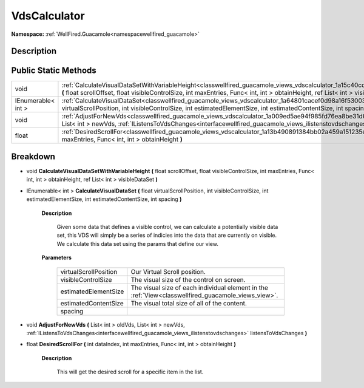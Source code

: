.. _classwellfired_guacamole_views_vdscalculator:

VdsCalculator
==============

**Namespace:** :ref:`WellFired.Guacamole<namespacewellfired_guacamole>`

Description
------------



Public Static Methods
----------------------

+---------------------+---------------------------------------------------------------------------------------------------------------------------------------------------------------------------------------------------------------------------------------------------------------------------+
|void                 |:ref:`CalculateVisualDataSetWithVariableHeight<classwellfired_guacamole_views_vdscalculator_1a15c40cdad116f36742d3c685a304cf09>` **(** float scrollOffset, float visibleControlSize, int maxEntries, Func< int, int > obtainHeight, ref List< int > visibleDataSet **)**   |
+---------------------+---------------------------------------------------------------------------------------------------------------------------------------------------------------------------------------------------------------------------------------------------------------------------+
|IEnumerable< int >   |:ref:`CalculateVisualDataSet<classwellfired_guacamole_views_vdscalculator_1a64801cacef0d98a16f530030ff2dc37b>` **(** float virtualScrollPosition, int visibleControlSize, int estimatedElementSize, int estimatedContentSize, int spacing **)**                            |
+---------------------+---------------------------------------------------------------------------------------------------------------------------------------------------------------------------------------------------------------------------------------------------------------------------+
|void                 |:ref:`AdjustForNewVds<classwellfired_guacamole_views_vdscalculator_1a009ed5ae94f985fd76ea8be31d602318>` **(** List< int > oldVds, List< int > newVds, :ref:`IListensToVdsChanges<interfacewellfired_guacamole_views_ilistenstovdschanges>` listensToVdsChanges **)**       |
+---------------------+---------------------------------------------------------------------------------------------------------------------------------------------------------------------------------------------------------------------------------------------------------------------------+
|float                |:ref:`DesiredScrollFor<classwellfired_guacamole_views_vdscalculator_1a13b490891384bb02a459a151235e3170>` **(** int dataIndex, int maxEntries, Func< int, int > obtainHeight **)**                                                                                          |
+---------------------+---------------------------------------------------------------------------------------------------------------------------------------------------------------------------------------------------------------------------------------------------------------------------+

Breakdown
----------

.. _classwellfired_guacamole_views_vdscalculator_1a15c40cdad116f36742d3c685a304cf09:

- void **CalculateVisualDataSetWithVariableHeight** **(** float scrollOffset, float visibleControlSize, int maxEntries, Func< int, int > obtainHeight, ref List< int > visibleDataSet **)**

.. _classwellfired_guacamole_views_vdscalculator_1a64801cacef0d98a16f530030ff2dc37b:

- IEnumerable< int > **CalculateVisualDataSet** **(** float virtualScrollPosition, int visibleControlSize, int estimatedElementSize, int estimatedContentSize, int spacing **)**

    **Description**

        Given some data that defines a visible control, we can calculate a potentially visible data set, this VDS will simply be a series of indicies into the data that are currently on visible. We calculate this data set using the params that define our view. 

    **Parameters**

        +------------------------+------------------------------------------------------------------------------------------------------+
        |virtualScrollPosition   |Our Virtual Scroll position.                                                                          |
        +------------------------+------------------------------------------------------------------------------------------------------+
        |visibleControlSize      |The visual size of the control on screen.                                                             |
        +------------------------+------------------------------------------------------------------------------------------------------+
        |estimatedElementSize    |The visual size of each individual element in the :ref:`View<classwellfired_guacamole_views_view>`.   |
        +------------------------+------------------------------------------------------------------------------------------------------+
        |estimatedContentSize    |The visual total size of all of the content.                                                          |
        +------------------------+------------------------------------------------------------------------------------------------------+
        |spacing                 |                                                                                                      |
        +------------------------+------------------------------------------------------------------------------------------------------+
        
.. _classwellfired_guacamole_views_vdscalculator_1a009ed5ae94f985fd76ea8be31d602318:

- void **AdjustForNewVds** **(** List< int > oldVds, List< int > newVds, :ref:`IListensToVdsChanges<interfacewellfired_guacamole_views_ilistenstovdschanges>` listensToVdsChanges **)**

.. _classwellfired_guacamole_views_vdscalculator_1a13b490891384bb02a459a151235e3170:

- float **DesiredScrollFor** **(** int dataIndex, int maxEntries, Func< int, int > obtainHeight **)**

    **Description**

        This will get the desired scroll for a specific item in the list. 

